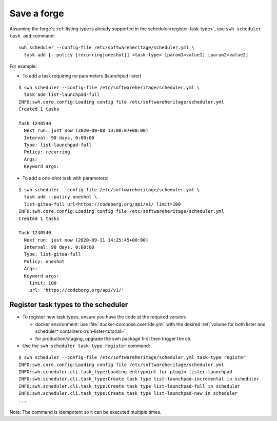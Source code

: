 .. _save-forge:

Save a forge
============

Assuming the forge's :ref:`listing type is already supported in the
scheduler<register-task-type>`, use ``swh scheduler task add`` command:

::

   swh scheduler --config-file /etc/softwareheritage/scheduler.yml \
     task add [--policy [recurring|oneshot]] <task-type> [param1=value1] [param2=value2]

For example:

-  To add a task requiring no parameters (launchpad lister)

::

   $ swh scheduler --config-file /etc/softwareheritage/scheduler.yml \
     task add list-launchpad-full
   INFO:swh.core.config:Loading config file /etc/softwareheritage/scheduler.yml
   Created 1 tasks

   Task 1240540
     Next run: just now (2020-09-08 13:08:07+00:00)
     Interval: 90 days, 0:00:00
     Type: list-launchpad-full
     Policy: recurring
     Args:
     Keyword args:

-  To add a one-shot task with parameters:

::

   $ swh scheduler --config-file /etc/softwareheritage/scheduler.yml \
     task add --policy oneshot \
     list-gitea-full url=https://codeberg.org/api/v1/ limit=100
   INFO:swh.core.config:Loading config file /etc/softwareheritage/scheduler.yml
   Created 1 tasks

   Task 1240540
     Next run: just now (2020-09-11 14:25:45+00:00)
     Interval: 90 days, 0:00:00
     Type: list-gitea-full
     Policy: oneshot
     Args:
     Keyword args:
       limit: 100
       url: 'https://codeberg.org/api/v1/'

.. _register-task-type:

Register task types to the scheduler
------------------------------------

- To register new task types, ensure you have the code at the required version:

  - docker environment: use :file:`docker-compose.override.yml` with the desired
    :ref:`volume for both lister and scheduler* containers<run-lister-tutorial>`
  - for production/staging, upgrade the swh package first then trigger the cli.

- Use the ``swh scheduler task-type register`` command:

::

   $ swh scheduler --config-file /etc/softwareheritage/scheduler.yml task-type register
   INFO:swh.core.config:Loading config file /etc/softwareheritage/scheduler.yml
   INFO:swh.scheduler.cli.task_type:Loading entrypoint for plugin lister.launchpad
   INFO:swh.scheduler.cli.task_type:Create task type list-launchpad-incremental in scheduler
   INFO:swh.scheduler.cli.task_type:Create task type list-launchpad-full in scheduler
   INFO:swh.scheduler.cli.task_type:Create task type list-launchpad-new in scheduler
   ...


Note: The command is idempotent so it can be executed multiple times.
